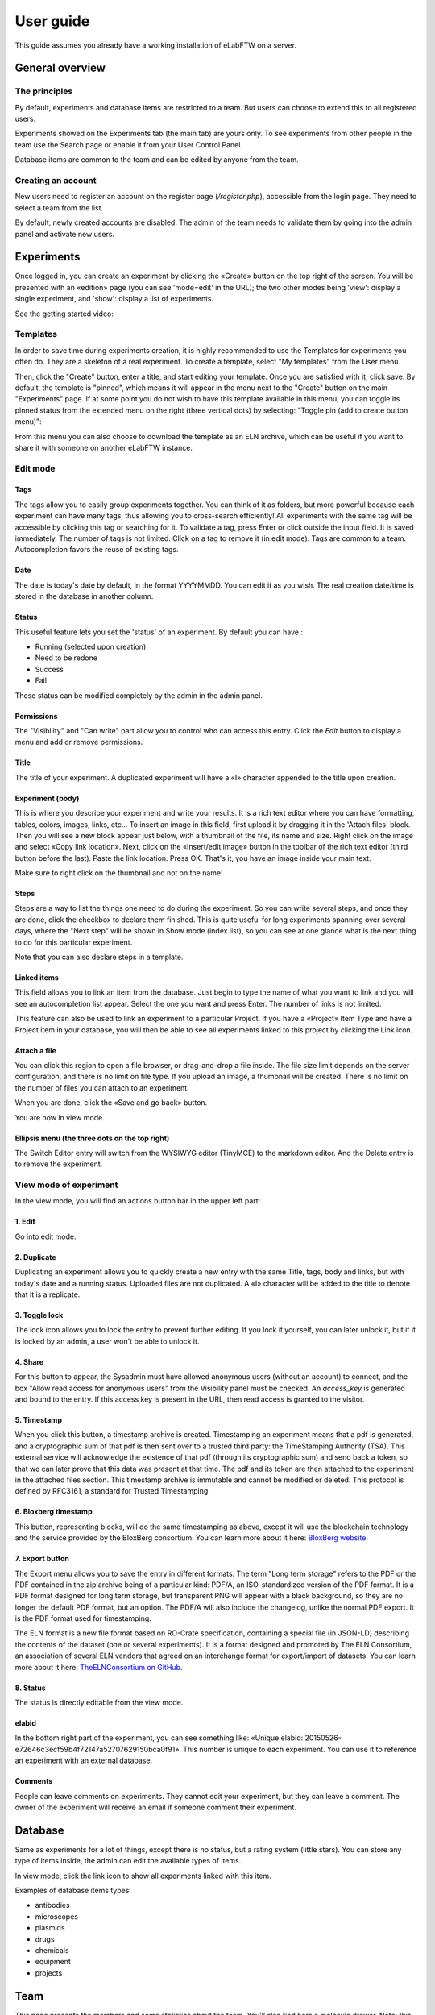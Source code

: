 .. _user-guide:

User guide
==========

This guide assumes you already have a working installation of eLabFTW on a server.

General overview
----------------

The principles
~~~~~~~~~~~~~~
By default, experiments and database items are restricted to a team. But users can choose to extend this to all registered users.

Experiments showed on the Experiments tab (the main tab) are yours only. To see experiments from other people in the team use the Search page or enable it from your User Control Panel.

Database items are common to the team and can be edited by anyone from the team.

Creating an account
~~~~~~~~~~~~~~~~~~~
New users need to register an account on the register page (`/register.php`), accessible from the login page. They need to select a team from the list.

By default, newly created accounts are disabled. The admin of the team needs to validate them by going into the admin panel and activate new users.

Experiments
-----------
Once logged in, you can create an experiment by clicking the «Create» button on the top right of the screen. You will be presented with an «edition» page (you can see 'mode=edit' in the URL); the two other modes being 'view': display a single experiment, and 'show': display a list of experiments.

See the getting started video:

.. raw:: html

    <iframe width="560" height="315" src="https://www.youtube.com/embed/k30uyH2_LMM" frameborder="0" allow="accelerometer; autoplay; encrypted-media; gyroscope; picture-in-picture" allowfullscreen></iframe>

Templates
~~~~~~~~~
In order to save time during experiments creation, it is highly recommended to use the Templates for experiments you often do. They are a skeleton of a real experiment. To create a template, select "My templates" from the User menu.

.. image:: img/template-menu-click.png

Then, click the "Create" button, enter a title, and start editing your template. Once you are satisfied with it, click save. By default, the template is "pinned", which means it will appear in the menu next to the "Create" button on the main "Experiments" page. If at some point you do not wish to have this template available in this menu, you can toggle its pinned status from the extended menu on the right (three vertical dots) by selecting: "Toggle pin (add to create button menu)":

.. image:: img/template-toggle-pin.png

From this menu you can also choose to download the template as an ELN archive, which can be useful if you want to share it with someone on another eLabFTW instance.

Edit mode
~~~~~~~~~

Tags
````
The tags allow you to easily group experiments together. You can think of it as folders, but more powerful because each experiment can have many tags, thus allowing you to cross-search efficiently!
All experiments with the same tag will be accessible by clicking this tag or searching for it. To validate a tag, press Enter or click outside the input field. It is saved immediately. The number of tags is not limited. Click on a tag to remove it (in edit mode). Tags are common to a team. Autocompletion favors the reuse of existing tags.

.. only:: html

    .. image:: img/quick_tags.*

Date
````
The date is today's date by default, in the format YYYYMMDD. You can edit it as you wish. The real creation date/time is stored in the database in another column.

Status
``````
This useful feature lets you set the 'status' of an experiment. By default you can have :

- Running (selected upon creation)
- Need to be redone
- Success
- Fail

These status can be modified completely by the admin in the admin panel.

Permissions
```````````
The "Visibility" and "Can write" part allow you to control who can access this entry. Click the `Edit` button to display a menu and add or remove permissions.

Title
`````
The title of your experiment. A duplicated experiment will have a «I» character appended to the title upon creation.

Experiment (body)
`````````````````
This is where you describe your experiment and write your results. It is a rich text editor where you can have formatting, tables, colors, images, links, etc… To insert an image in this field, first upload it by dragging it in the 'Attach files' block. Then you will see a new block appear just below, with a thumbnail of the file, its name and size. Right click on the image and select «Copy link location». Next, click on the «Insert/edit image» button in the toolbar of the rich text editor (third button before the last).
Paste the link location. Press OK. That's it, you have an image inside your main text.

Make sure to right click on the thumbnail and not on the name!

Steps
`````
Steps are a way to list the things one need to do during the experiment. So you can write several steps, and once they are done, click the checkbox to declare them finished. This is quite useful for long experiments spanning over several days, where the "Next step" will be shown in Show mode (index list), so you can see at one glance what is the next thing to do for this particular experiment.

Note that you can also declare steps in a template.

Linked items
````````````
This field allows you to link an item from the database. Just begin to type the name of what you want to link and you will see an autocompletion list appear. Select the one you want and press Enter. The number of links is not limited.

This feature can also be used to link an experiment to a particular Project. If you have a «Project» Item Type and have a Project item in your database, you will then be able to see all experiments linked to this project by clicking the Link icon.

Attach a file
`````````````
You can click this region to open a file browser, or drag-and-drop a file inside. The file size limit depends on the server configuration, and there is no limit on file type. If you upload an image, a thumbnail will be created. There is no limit on the number of files you can attach to an experiment.

When you are done, click the «Save and go back» button.

You are now in view mode.

Ellipsis menu (the three dots on the top right)
```````````````````````````````````````````````

The Switch Editor entry will switch from the WYSIWYG editor (TinyMCE) to the markdown editor. And the Delete entry is to remove the experiment.

View mode of experiment
~~~~~~~~~~~~~~~~~~~~~~~
In the view mode, you will find an actions button bar in the upper left part:

.. image:: img/view-mode-numbered.png
    :align: center
    :alt: view mode numbered

1. Edit
```````
Go into edit mode.

2. Duplicate
````````````
Duplicating an experiment allows you to quickly create a new entry with the same Title, tags, body and links, but with today's date and a running status. Uploaded files are not duplicated. A «I» character will be added to the title to denote that it is a replicate.

3. Toggle lock
``````````````
The lock icon allows you to lock the entry to prevent further editing. If you lock it yourself, you can later unlock it, but if it is locked by an admin, a user won't be able to unlock it.

4. Share
````````
For this button to appear, the Sysadmin must have allowed anonymous users (without an account) to connect, and the box "Allow read access for anonymous users" from the Visibility panel must be checked. An `access_key` is generated and bound to the entry. If this access key is present in the URL, then read access is granted to the visitor.

5. Timestamp
````````````
When you click this button, a timestamp archive is created. Timestamping an experiment means that a pdf is generated, and a cryptographic sum of that pdf is then sent over to a trusted third party: the TimeStamping Authority (TSA). This external service will acknowledge the existence of that pdf (through its cryptographic sum) and send back a token, so that we can later prove that this data was present at that time. The pdf and its token are then attached to the experiment in the attached files section. This timestamp archive is immutable and cannot be modified or deleted. This protocol is defined by RFC3161, a standard for Trusted Timestamping.

6. Bloxberg timestamp
`````````````````````
This button, representing blocks, will do the same timestamping as above, except it will use the blockchain technology and the service provided by the BloxBerg consortium. You can learn more about it here: `BloxBerg website <https://bloxberg.org/discover/mission/>`_.

7. Export button
````````````````

.. image:: img/view-mode-export-dropdown.png
    :align: center
    :alt: view mode export dropdown

The Export menu allows you to save the entry in different formats. The term "Long term storage" refers to the PDF or the PDF contained in the zip archive being of a particular kind: PDF/A, an ISO-standardized version of the PDF format. It is a PDF format designed for long term storage, but transparent PNG will appear with a black background, so they are no longer the default PDF format, but an option. The PDF/A will also include the changelog, unlike the normal PDF export. It is the PDF format used for timestamping.

The ELN format is a new file format based on RO-Crate specification, containing a special file (in JSON-LD) describing the contents of the dataset (one or several experiments). It is a format designed and promoted by The ELN Consortium, an association of several ELN vendors that agreed on an interchange format for export/import of datasets. You can learn more about it here: `TheELNConsortium on GitHub <https://github.com/TheELNConsortium/>`_.


8. Status
`````````
The status is directly editable from the view mode.


elabid
``````
In the bottom right part of the experiment, you can see something like: «Unique elabid: 20150526-e72646c3ecf59b4f72147a52707629150bca0f91». This number is unique to each experiment. You can use it to reference an experiment with an external database.

Comments
````````
People can leave comments on experiments. They cannot edit your experiment, but they can leave a comment. The owner of the experiment will receive an email if someone comment their experiment.

Database
--------
Same as experiments for a lot of things, except there is no status, but a rating system (little stars). You can store any type of items inside, the admin can edit the available types of items.

In view mode, click the link icon to show all experiments linked with this item.

Examples of database items types:

* antibodies
* microscopes
* plasmids
* drugs
* chemicals
* equipment
* projects

Team
----
This page presents the members and some statistics about the team. You'll also find here a molecule drawer. Note: this molecule drawer can be displayed when you create an experiment. Go to your user control panel to adjust this setting.

Scheduler
~~~~~~~~~
Since version 1.3.0, a scheduler is available to book equipment. First you need to set some item types as bookable from the Admin Panel. After you select an item from the Scheduler page, and use the calendar to book it.

See the video about the scheduler below:

.. raw:: html

   <iframe width="560" height="315" src="https://www.youtube.com/embed/lGESXKV2-CM" frameborder="0" allow="accelerometer; autoplay; encrypted-media; gyroscope; picture-in-picture" allowfullscreen></iframe>

User panel
----------

The user panel is where you can adjust preferences for your account. You can access it by clicking the link in the bottom left of every page, or through the user menu in the top right.

Preferences tab
~~~~~~~~~~~~~~~
From here you can select a language, adjust the display settings, change the keyboard shortcuts, modify the PDF settings, select a different text editor and set the default permission settings.

Account tab
~~~~~~~~~~~
This page allows you to modify your email/password, activate multi-factor authentication and change your name or add your `ORCID <https://orcid.org/>`_ if you have one.

What is two factor authentication?
``````````````````````````````````
Multi-factor authentication, MFA (or Two-factor authentication, 2FA) is a mechanism to further protect your account. After logging in with your password, you will need to enter a 6 digits code that changes every 30 seconds. This code will be displayed by a special application on your cellphone. If you have never used such a mechanism, you need to first install a 2FA application on your phone.

* For Android phones, the recommended application is `Aegis <https://getaegis.app/>`_ (Open Source).
* For iPhone, you can use `Authy <https://authy.com/download/>`_ (Proprietary but with good features).

If you already have a 2FA application, eLabFTW can work with it: you don't need to install another application.

Once this application is installed, on the eLabFTW page, select YES to "Use two-factor authentication?" and click Save. You will then be presented with a QR code, scan it with the application on your phone and enter the code. That's it, now your account is secured with multi-factor authentication.

**Note**: it is highly recommended to enable 2FA wherever you can.

Templates tab
~~~~~~~~~~~~~
Manage your templates. Once a template has been created, you can add tags, steps and links to it. It will then be available from the Create menu.

Api keys tab
~~~~~~~~~~~~
Create an API key for your account from this page. API keys are needed if you wish to access resources through the REST API.

How to have folders or projects grouping experiments?
-----------------------------------------------------

First, try to go beyond the nested, tree-like structure of hierarchical folders.

Imagine you have an experiment which is:

- about "Protein MR73"
- using "Western blot"
- an external collaboration
- with "HEK cells"

Now if that experiment was a file, you might want to store it in "Collaborations > Western Blot > MR73" maybe. Or "Project MR73 > Collaborations > HEK"?

But what if you have another one that is also using HEK cells but has nothing in common with the previous one. How would you go about looking for all the experiments with HEK? And all the experiments related to MR73 that involve a Western Blot?

In a traditional folder structure, you would need to search for it in almost each sub-folders.

Enter **tags**.

Tags
~~~~

Tags are a way to label your experiments (and database objects) with defined keywords and you can have as many as you want!

.. image:: img/tags-view.png
    :align: center
    :alt: tags

Now with the experiments correctly tagged, finding them through different search angles becomes easy! You can search for one tag or many tags directly from the main page.

Favorite tags
~~~~~~~~~~~~~

Over time, you will have some tags that become your favorites, as they are always the ones you look for for a set of experiments.

Since version 4.2.0 it is possible to define "Favorite tags" that will appear in the left pane of the page listing entries. It allows quick overview of related entries. You should try this feature, start by clicking the arrow on the left of the screen to toggle the left pane. Click the + button and start typing a tag to add it to the list of Favorite tags.

    .. image:: img/favtags.*
        :align: center
        :alt: favorite tags

Note that if you use a "Favorite tag" filter and then create an experiment, it will be tagged automatically with that tag.

Using Projects
~~~~~~~~~~~~~~

There is also another way to group experiments together, that you can use along with tags. It's using a database item of type : Project.

Go to the Admin Panel and create a type of item: "Project". Go to the Database tab and create a new "Project" describing a group of experiments, a project. Go to the Experiments tab and create an experiment. In the field "Link to database", type the name of the project and click on the autocompletion field appearing, and press enter (or click outside). This experiment is now linked to the project. So you can easily go to the project description from the experiment, but more importantly, you can from the Project entry, click the "Show related" icon (chainlink) and display all experiments linked to this project!

Make sure to create experiments templates that already link to that Project so the link will always be here when the experiment is created by a user.

Importing data
--------------

It is possible to import data from files into eLabFTW. Click the arrow on the left of the **Create** button to show the `Import from file` menu entry. A modal window appears to allow you to choose:

* Where do you import: either the category of database items, or your experiments or if you are Admin, experiments of other users
* The read/write permission levels of the imported entry(ies)
* The actual file to import

Importing from a .eln archive
~~~~~~~~~~~~~~~~~~~~~~~~~~~~~

You can import data from a .eln archive generated by any ELN software conforming to the `specification <https://github.com/TheELNConsortium/TheELNFileFormat/blob/master/SPECIFICATION.md>`_.

Importing from a .zip archive
~~~~~~~~~~~~~~~~~~~~~~~~~~~~~

Only zip files generated by eLabFTW can be imported here.

Importing from a .csv file
~~~~~~~~~~~~~~~~~~~~~~~~~~

If you already have some "items" catalogued in an Excel file or File Maker database, you can import them in eLabFTW with a .csv file.
A .csv file is a very simple file format. You can save a .xlsx or .ods file into this format. If using Microsoft Office, make sure to select "CSV UTF-8" in the dropdown menu. It needs to be "flat", meaning the first row is the column names, and all subsequent rows correspond to one entry.

To achieve a successful import, make sure to follow these instructions:

1. Preparing the file
`````````````````````

It is important to make sure that the file you are going to import is "clean". Open your file (.xls/.xlsx/.ods/.csv) in an editor like LibreOffice Calc or Microsoft Excel.

Make sure that there are now empty rows or extra information outside the main data. And that you don't have columns with the same name, or columns with no useful information.

You should have a number of columns and rows, looking something like that:

.. list-table:: Example antibodies dataset
   :header-rows: 1

   * - Name
     - Host
     - Target
     - Reference
     - Seller
     - Storage
   * - Anti α-actin
     - Mouse
     - Human
     - AB3148
     - Abcam
     - -20°C
   * - Anti γ-tubulin
     - Rabbit
     - Human
     - AB1337
     - Abcam
     - +4°C


Now you need to have a column named **title**. This is the column that will be picked up as the title of the eLabFTW entry once imported. This column doesn't necessarily needs to be the first one, but it needs to be there. Here we're going to change the "Name" column. So now it looks like this:


.. list-table:: Example antibodies dataset modified
   :header-rows: 1

   * - title
     - Host
     - Target
     - Reference
     - Seller
     - Storage
   * - Anti α-actin
     - Mouse
     - Human
     - AB3148
     - Abcam
     - -20°C
   * - Anti γ-tubulin
     - Rabbit
     - Human
     - AB1337
     - Abcam
     - +4°C

If you wish to include tags during the import, specify a column "tags" that will contain the tags separated by a "|" character. You can also have a "metadata" column containing JSON.

Once you are satisfied with the file, export it as a **.csv** (in File > Save as...). Make a copy of only the first 3 rows and export that too as csv, this will be our test file.

2. Importing the file
`````````````````````

Click "Import from file" from the "Create" submenu. If you haven't done it already, create first an Item Type that fits your data (or ask your Admin to do it). Here we will create an "Antibody" category as that's what we are importing, from the "Items Types" tab.

In the import windows, select the correct category (Antibody in this example). Then select the visibility. Now select your **test** CSV file (with a few rows only) and click the "Import" button.

Every row will correspond to an entry in the correct category of database items. All the columns (except title) will be imported in the body of each entry.

If the import looks good, you can now delete these newly imported items and import your complete file.

Using the API to control how things are imported
````````````````````````````````````````````````

If you want to have complete control over the import process, you can use a helper program to do the import.


.. code-block:: python

    #!/usr/bin/env python
    import elabapy
    import csv

    manager = elabapy.Manager(token="YOUR_TOKEN", endpoint="https://elabftw.example.org/api/v1/")

    # Note: use encoding='utf-8-sig' in the open() call if your file has BOM (Byte Order Mark)
    # Also make sure that the CSV file was saved as UTF-8 to avoid issues with special characters
    with open('some.csv', newline='') as csvfile:
        csvreader = csv.DictReader(csvfile, delimiter=',', quotechar='"')
        for row in csvreader:
            res = manager.create_experiment()
            # start by clearing out the content (default template)
            manager.post_experiment(res['id'], {'body': ''})
            # add a title
            manager.post_experiment(res['id'], {'title': row['title']})
            # now create a body with columns in bold
            manager.post_experiment(res['id'], {'bodyappend': '<strong><h2>Content:</h2></strong>' + row['content'] + '<br>'})
            manager.post_experiment(res['id'], {'bodyappend': '<strong><h2>Category:</h2></strong>' + row['category'] + '<br>'})
            manager.post_experiment(res['id'], {'bodyappend': '<strong><h2>Elabid:</h2></strong>' + row['elabid'] + '<br>'})


Here is another example but this time we import the column as metadata key, and row content as metadata value for all columns except the "title":

.. code-block:: python

    #!/usr/bin/env python
    import elabapy
    import csv
    import json

    # function to build the metadata json for a row
    def getMetadataFromRow(row):
        # our metadata object for one row, currently a dictionary with a key "extra_fields" holding an empty dictionary
        metadata = { 'extra_fields': {} }
        # now go over the columns (except the title) and add it to our extra_fields object
        for keyval in row.items():
            if keyval[0] == 'title':
                continue
            metadata['extra_fields'].update({keyval[0]: {'value': keyval[1]}})
        return json.dumps(metadata)

    manager = elabapy.Manager(token="YOUR_TOKEN", endpoint="https://elabftw.example.org/api/v1/")

    # Note: use encoding='utf-8-sig' in the open() call if your file has BOM (Byte Order Mark)
    # Also make sure that the CSV file was saved as UTF-8 to avoid issues with special characters
    with open('some.csv', newline='') as csvfile:
        csvreader = csv.DictReader(csvfile, delimiter=',', quotechar='"')
        for row in csvreader:
            # let's assume 6 corresponds to our Antibody category database id. Visit /api/v2/items_types to GET a list.
            res = manager.create_item(6)
            # start by clearing out the content (default template)
            manager.post_item(res['id'], {'body': ''})
            # add a title
            manager.post_item(res['id'], {'title': row['title']})
            # add the metadata column
            manager.post_item(res['id'], {'metadata': getMetadataFromRow(row)})


Miscellaneous
-------------

You can export experiments in .zip. If the experiment was timestamped you will find in the archive the timestamped pdf and the corresponding .asn1 token.

You can export and import items from the database (it can be several items).

Press 't' to have a TODO list.

.. raw:: html

   <iframe width="560" height="315" src="https://www.youtube.com/embed/maylkcTAarg" frameborder="0" allow="accelerometer; autoplay; encrypted-media; gyroscope; picture-in-picture" allowfullscreen></iframe>

In the editor, press Ctrl+shift+d to get today's date inserted at cursor position.

Signatures
~~~~~~~~~~

On paper notebooks, there was this idea of having another lab member signing every page of a notebook before the page would get plastified to prevent modifications. To my knowledge, this was seldom done properly.

With eLabFTW, you can have this workflow, but it is much easier to achieve:

- User A finishes an experiment
- User B, that has locking power (Admin + Lock user group) can go on that experiment and click the lock icon

This prevents user A from modifying the content (like plastifying), and it keeps a log of who locked it and when (like signing the page).
